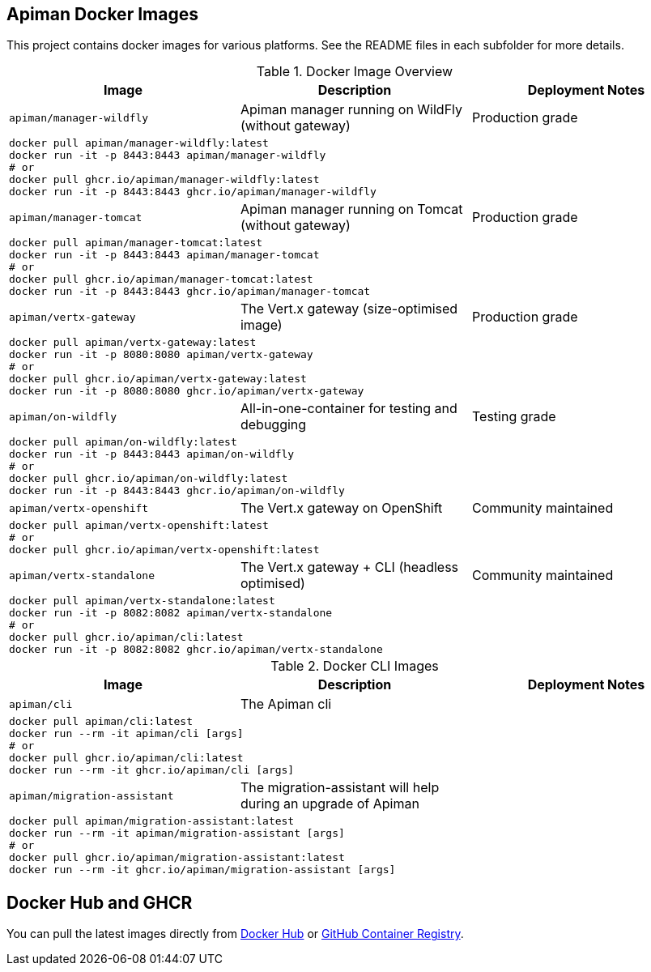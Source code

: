 == Apiman Docker Images

This project contains docker images for various platforms.
See the README files in each subfolder for more details.


.Docker Image Overview
|===
| Image | Description | Deployment Notes

| `apiman/manager-wildfly`
| Apiman manager running on WildFly (without gateway)
| Production grade
3+a|
----
docker pull apiman/manager-wildfly:latest
docker run -it -p 8443:8443 apiman/manager-wildfly
# or
docker pull ghcr.io/apiman/manager-wildfly:latest
docker run -it -p 8443:8443 ghcr.io/apiman/manager-wildfly
----

| `apiman/manager-tomcat`
| Apiman manager running on Tomcat (without gateway)
| Production grade
3+a|
----
docker pull apiman/manager-tomcat:latest
docker run -it -p 8443:8443 apiman/manager-tomcat
# or
docker pull ghcr.io/apiman/manager-tomcat:latest
docker run -it -p 8443:8443 ghcr.io/apiman/manager-tomcat
----

| `apiman/vertx-gateway`
| The Vert.x gateway (size-optimised image)
| Production grade
3+a|
----
docker pull apiman/vertx-gateway:latest
docker run -it -p 8080:8080 apiman/vertx-gateway
# or
docker pull ghcr.io/apiman/vertx-gateway:latest
docker run -it -p 8080:8080 ghcr.io/apiman/vertx-gateway
----

| `apiman/on-wildfly`
| All-in-one-container for testing and debugging
| Testing grade
3+a|
----
docker pull apiman/on-wildfly:latest
docker run -it -p 8443:8443 apiman/on-wildfly
# or
docker pull ghcr.io/apiman/on-wildfly:latest
docker run -it -p 8443:8443 ghcr.io/apiman/on-wildfly
----

| `apiman/vertx-openshift`
| The Vert.x gateway on OpenShift
| Community maintained
3+a|
----
docker pull apiman/vertx-openshift:latest
# or
docker pull ghcr.io/apiman/vertx-openshift:latest
----

| `apiman/vertx-standalone`
| The Vert.x gateway + CLI (headless optimised)
| Community maintained
3+a|
----
docker pull apiman/vertx-standalone:latest
docker run -it -p 8082:8082 apiman/vertx-standalone
# or
docker pull ghcr.io/apiman/cli:latest
docker run -it -p 8082:8082 ghcr.io/apiman/vertx-standalone
----

|===


.Docker CLI Images
|===
|Image |Description | Deployment Notes

|`apiman/cli`
|The Apiman cli
|
3+a|
----
docker pull apiman/cli:latest
docker run --rm -it apiman/cli [args]
# or
docker pull ghcr.io/apiman/cli:latest
docker run --rm -it ghcr.io/apiman/cli [args]
----

|`apiman/migration-assistant`
|The migration-assistant will help during an upgrade of Apiman
|
3+a|
----
docker pull apiman/migration-assistant:latest
docker run --rm -it apiman/migration-assistant [args]
# or
docker pull ghcr.io/apiman/migration-assistant:latest
docker run --rm -it ghcr.io/apiman/migration-assistant [args]
----
|===

== Docker Hub and GHCR

You can pull the latest images directly from https://hub.docker.com/u/apiman[Docker Hub] or https://github.com/orgs/apiman/packages?repo_name=apiman-docker[GitHub Container Registry].
